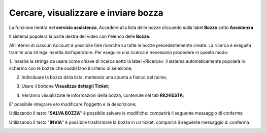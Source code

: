 .. _Tickets_inviati:

**Cercare, visualizzare e inviare bozza**
===========================

La funzione rientra nel **servizio assistenza**. Accedere alla lista delle bozze cliccando sulla label **Bozze** 
sotto **Assistenza**

.. image:: img/100.25_Elenco_BozzeSX.png


Il sistema popolerà la parte destra del video con l'elenco delle **Bozze**.

.. image:: img/100.25_ElencoBozzeDX.png

All’interno di ciascun Account è possibile fare ricerche su tutte le bozze precedentemente create. 
La ricerca è eseguita tramite una stringa inserita dall’operatore. 
Per eseguire una ricerca è necessario procedere in questo modo:

1. Inserire la stringa da usare come chiave di ricerca sotto la label «Ricerca»: il sistema automaticamente popolerà lo schermo 
con le bozze che soddisfano il criterio di selezione;

.. image:: img/100.25_RicercaStringaBozzeDX.png

2. Individuare la bozza dalla lista, mettendo una spunta a fianco del nome;

.. image:: img/100.25_RicercaStringaBozzeOkDX.png
    
3. Usare il bottone **Visualizza dettagli Ticket**;

.. image:: img/100.5_iconaDettagliTicket.png

4. Verranno visualizzate le informazioni della bozza, contenute nel tab **RICHIESTA**;
    
.. image:: img/100.25_DettagliBozza.png

E' possibile integrare e/o modificare l'oggetto e la descrizione;

Utilizzando il tasto "**SALVA BOZZA**" è possibile salvare le modifiche: comparirà il seguente messaggio di conferma

.. image:: img/100.25_BozzaAggiornataDX.png

Utilizzando il tasto "**INVIA**" è possibile trasformare la bozza in un ticket: comparirà il seguente messaggio di conferma

.. image:: img/richiesta_assistenza_inviata_correttamente.png